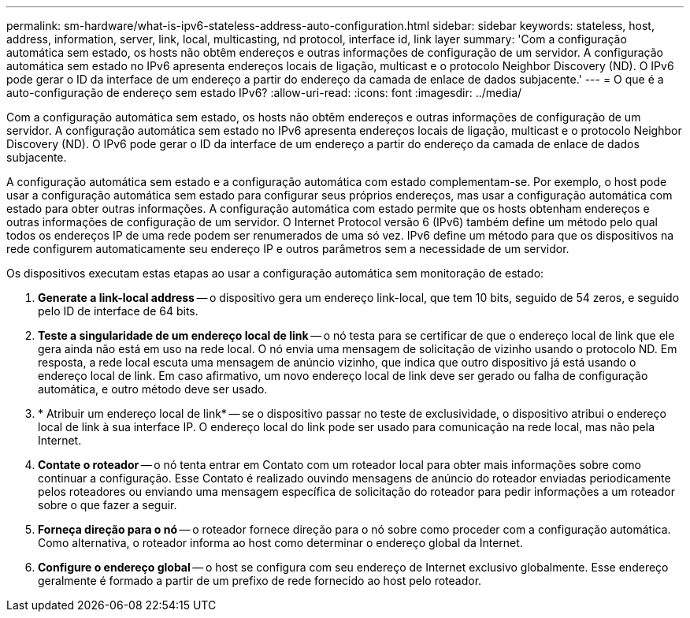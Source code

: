 ---
permalink: sm-hardware/what-is-ipv6-stateless-address-auto-configuration.html 
sidebar: sidebar 
keywords: stateless, host, address, information, server, link, local, multicasting, nd protocol, interface id, link layer 
summary: 'Com a configuração automática sem estado, os hosts não obtêm endereços e outras informações de configuração de um servidor. A configuração automática sem estado no IPv6 apresenta endereços locais de ligação, multicast e o protocolo Neighbor Discovery (ND). O IPv6 pode gerar o ID da interface de um endereço a partir do endereço da camada de enlace de dados subjacente.' 
---
= O que é a auto-configuração de endereço sem estado IPv6?
:allow-uri-read: 
:icons: font
:imagesdir: ../media/


[role="lead"]
Com a configuração automática sem estado, os hosts não obtêm endereços e outras informações de configuração de um servidor. A configuração automática sem estado no IPv6 apresenta endereços locais de ligação, multicast e o protocolo Neighbor Discovery (ND). O IPv6 pode gerar o ID da interface de um endereço a partir do endereço da camada de enlace de dados subjacente.

A configuração automática sem estado e a configuração automática com estado complementam-se. Por exemplo, o host pode usar a configuração automática sem estado para configurar seus próprios endereços, mas usar a configuração automática com estado para obter outras informações. A configuração automática com estado permite que os hosts obtenham endereços e outras informações de configuração de um servidor. O Internet Protocol versão 6 (IPv6) também define um método pelo qual todos os endereços IP de uma rede podem ser renumerados de uma só vez. IPv6 define um método para que os dispositivos na rede configurem automaticamente seu endereço IP e outros parâmetros sem a necessidade de um servidor.

Os dispositivos executam estas etapas ao usar a configuração automática sem monitoração de estado:

. *Generate a link-local address* -- o dispositivo gera um endereço link-local, que tem 10 bits, seguido de 54 zeros, e seguido pelo ID de interface de 64 bits.
. *Teste a singularidade de um endereço local de link* -- o nó testa para se certificar de que o endereço local de link que ele gera ainda não está em uso na rede local. O nó envia uma mensagem de solicitação de vizinho usando o protocolo ND. Em resposta, a rede local escuta uma mensagem de anúncio vizinho, que indica que outro dispositivo já está usando o endereço local de link. Em caso afirmativo, um novo endereço local de link deve ser gerado ou falha de configuração automática, e outro método deve ser usado.
. * Atribuir um endereço local de link* -- se o dispositivo passar no teste de exclusividade, o dispositivo atribui o endereço local de link à sua interface IP. O endereço local do link pode ser usado para comunicação na rede local, mas não pela Internet.
. *Contate o roteador* -- o nó tenta entrar em Contato com um roteador local para obter mais informações sobre como continuar a configuração. Esse Contato é realizado ouvindo mensagens de anúncio do roteador enviadas periodicamente pelos roteadores ou enviando uma mensagem específica de solicitação do roteador para pedir informações a um roteador sobre o que fazer a seguir.
. *Forneça direção para o nó* -- o roteador fornece direção para o nó sobre como proceder com a configuração automática. Como alternativa, o roteador informa ao host como determinar o endereço global da Internet.
. *Configure o endereço global* -- o host se configura com seu endereço de Internet exclusivo globalmente. Esse endereço geralmente é formado a partir de um prefixo de rede fornecido ao host pelo roteador.

